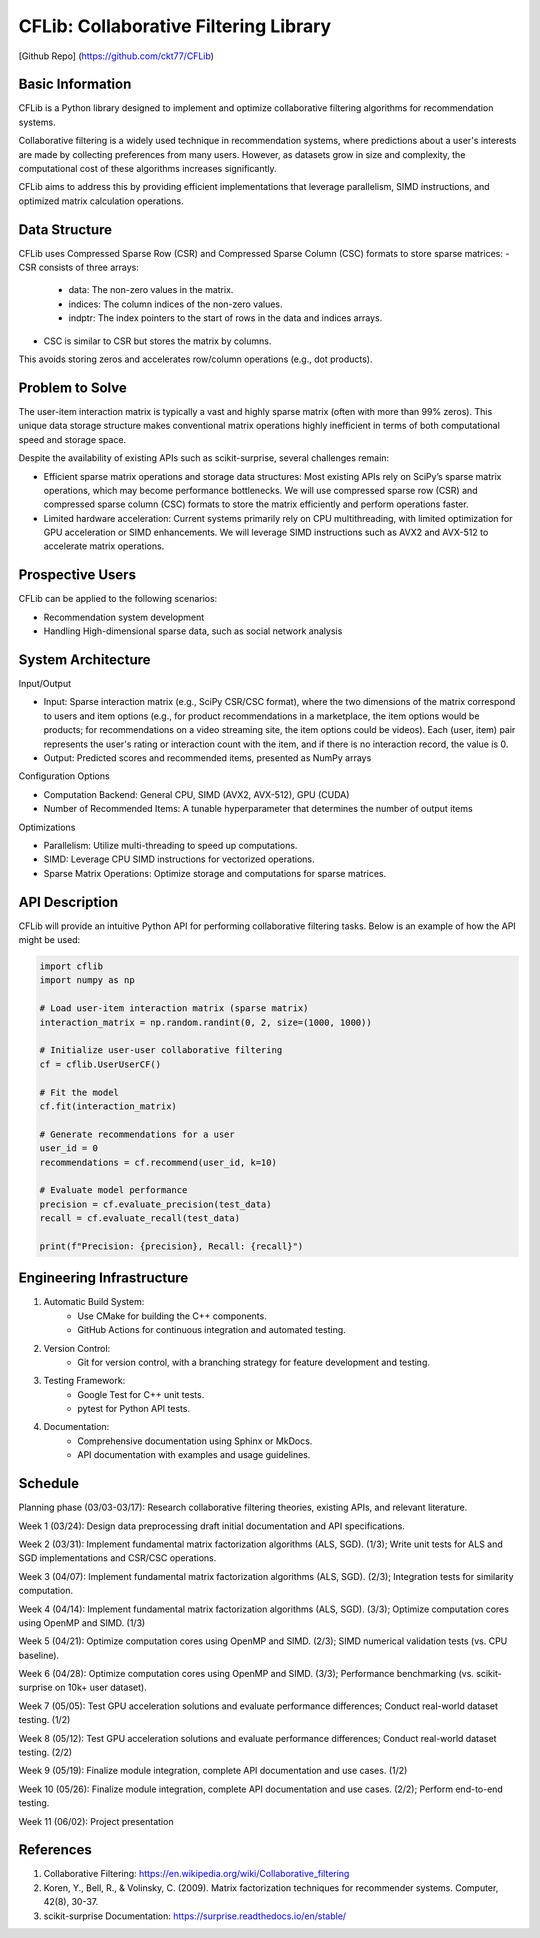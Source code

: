 ================
CFLib: Collaborative Filtering Library
================
[Github Repo] (https://github.com/ckt77/CFLib)

Basic Information
============

CFLib is a Python library designed to implement and optimize collaborative
filtering algorithms for recommendation systems. 

Collaborative filtering is a widely used technique in recommendation systems,
where predictions about a user's interests are made by collecting preferences
from many users. However, as datasets grow in size and complexity, the
computational cost of these algorithms increases significantly. 

CFLib aims to address this by providing efficient implementations that leverage
parallelism, SIMD instructions, and optimized matrix calculation operations.

Data Structure
============

CFLib uses Compressed Sparse Row (CSR) and Compressed Sparse Column (CSC) 
formats to store sparse matrices:
- CSR consists of three arrays:
  - data: The non-zero values in the matrix.
  - indices: The column indices of the non-zero values.
  - indptr: The index pointers to the start of rows in the data and indices 
    arrays.
- CSC is similar to CSR but stores the matrix by columns.
This avoids storing zeros and accelerates row/column operations 
(e.g., dot products).

Problem to Solve
============

The user-item interaction matrix is typically a vast and highly sparse matrix
(often with more than 99% zeros). This unique data storage structure makes
conventional matrix operations highly inefficient in terms of both
computational speed and storage space.

Despite the availability of existing APIs such as scikit-surprise, several
challenges remain:

- Efficient sparse matrix operations and storage data structures: Most existing
  APIs rely on SciPy’s sparse matrix operations, which may become performance
  bottlenecks. We will use compressed sparse row (CSR) and compressed sparse
  column (CSC) formats to store the matrix efficiently and perform operations
  faster.
- Limited hardware acceleration: Current systems primarily rely on CPU
  multithreading, with limited optimization for GPU acceleration or SIMD
  enhancements. We will leverage SIMD instructions such as AVX2 and AVX-512 to
  accelerate matrix operations.

Prospective Users
============

CFLib can be applied to the following scenarios:

- Recommendation system development
- Handling High-dimensional sparse data, such as social network analysis

System Architecture
============

Input/Output

- Input: Sparse interaction matrix (e.g., SciPy CSR/CSC format), where the two 
  dimensions of the matrix correspond to users and item options (e.g., for 
  product recommendations in a marketplace, the item options would be products;
  for recommendations on a video streaming site, the item options could be 
  videos). Each (user, item) pair represents the user's rating or interaction 
  count with the item, and if there is no interaction record, the value is 0.

- Output: Predicted scores and recommended items, presented as NumPy arrays

Configuration Options

- Computation Backend: General CPU, SIMD (AVX2, AVX-512), GPU (CUDA)
- Number of Recommended Items: A tunable hyperparameter that determines the
  number of output items

Optimizations

- Parallelism: Utilize multi-threading to speed up computations.
- SIMD: Leverage CPU SIMD instructions for vectorized operations.
- Sparse Matrix Operations: Optimize storage and computations for sparse
  matrices.

API Description
============

CFLib will provide an intuitive Python API for performing collaborative
filtering tasks. Below is an example of how the API might be used:

.. code-block:: python

    import cflib
    import numpy as np

    # Load user-item interaction matrix (sparse matrix)
    interaction_matrix = np.random.randint(0, 2, size=(1000, 1000))

    # Initialize user-user collaborative filtering
    cf = cflib.UserUserCF()

    # Fit the model
    cf.fit(interaction_matrix)

    # Generate recommendations for a user
    user_id = 0
    recommendations = cf.recommend(user_id, k=10)

    # Evaluate model performance
    precision = cf.evaluate_precision(test_data)
    recall = cf.evaluate_recall(test_data)

    print(f"Precision: {precision}, Recall: {recall}")

Engineering Infrastructure
============

1. Automatic Build System:
    - Use CMake for building the C++ components.
    - GitHub Actions for continuous integration and automated testing.

2. Version Control:
    - Git for version control, with a branching strategy for feature
      development and testing.

3. Testing Framework:
    - Google Test for C++ unit tests.
    - pytest for Python API tests.

4. Documentation:
    - Comprehensive documentation using Sphinx or MkDocs.
    - API documentation with examples and usage guidelines.

Schedule
============

Planning phase (03/03-03/17): Research collaborative filtering theories,
existing APIs, and relevant literature.

Week 1 (03/24): Design data preprocessing draft initial documentation and API
specifications.

Week 2 (03/31): Implement fundamental matrix factorization algorithms (ALS,
SGD). (1/3); Write unit tests for ALS and SGD implementations and CSR/CSC 
operations.

Week 3 (04/07): Implement fundamental matrix factorization algorithms (ALS,
SGD). (2/3); Integration tests for similarity computation.

Week 4 (04/14): Implement fundamental matrix factorization algorithms (ALS,
SGD). (3/3); Optimize computation cores using OpenMP and SIMD. (1/3)

Week 5 (04/21): Optimize computation cores using OpenMP and SIMD. (2/3); SIMD 
numerical validation tests (vs. CPU baseline).

Week 6 (04/28): Optimize computation cores using OpenMP and SIMD. (3/3); 
Performance benchmarking (vs. scikit-surprise on 10k+ user dataset).

Week 7 (05/05): Test GPU acceleration solutions and evaluate performance
differences; Conduct real-world dataset testing. (1/2)

Week 8 (05/12): Test GPU acceleration solutions and evaluate performance
differences; Conduct real-world dataset testing. (2/2)

Week 9 (05/19): Finalize module integration, complete API documentation and use
cases. (1/2)

Week 10 (05/26): Finalize module integration, complete API documentation and
use cases. (2/2); Perform end-to-end testing.

Week 11 (06/02): Project presentation

References
============

1. Collaborative Filtering:
   https://en.wikipedia.org/wiki/Collaborative_filtering
2. Koren, Y., Bell, R., & Volinsky, C. (2009). Matrix factorization techniques
   for recommender systems. Computer, 42(8), 30-37.
3. scikit-surprise Documentation: https://surprise.readthedocs.io/en/stable/
